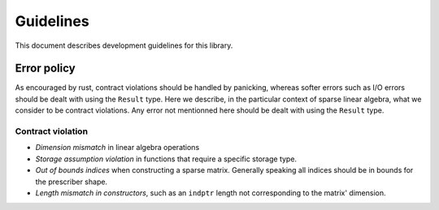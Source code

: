 ==========
Guidelines
==========

This document describes development guidelines for this library.

Error policy
============

As encouraged by rust, contract violations should be handled by panicking,
whereas softer errors such as I/O errors should be dealt with using the
``Result`` type. Here we describe, in the particular context of sparse linear
algebra, what we consider to be contract violations. Any error not mentionned
here should be dealt with using the ``Result`` type.

Contract violation
------------------

- *Dimension mismatch* in linear algebra operations
- *Storage assumption violation* in functions that require a specific storage
  type.
- *Out of bounds indices* when constructing a sparse matrix. Generally speaking
  all indices should be in bounds for the prescriber shape.
- *Length mismatch in constructors*, such as an ``indptr`` length not
  corresponding to the matrix' dimension.
